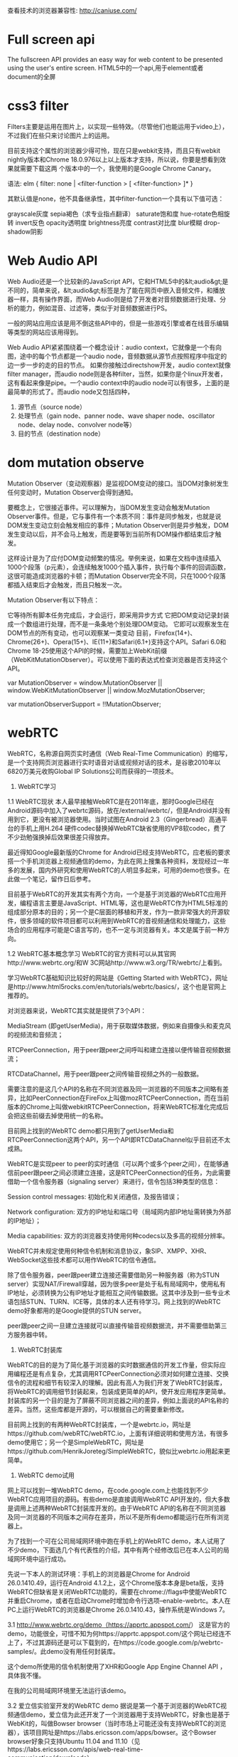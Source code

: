 查看技术的浏览器兼容性: http://caniuse.com/
* Full screen api
The fullscreen API provides an easy way for web content to be presented using the user's entire screen.
HTML5中的一个api,用于element或者document的全屏
* css3 filter
Filters主要是运用在图片上，以实现一些特效。（尽管他们也能运用于video上），不过我们在些只来讨论图片上的运用。

目前支持这个属性的浏览器少得可怜，现在只是webkit支持，而且只有webkit nightly版本和Chrome 18.0.976以上以上版本才支持，所以说，你要是想看到效果就需要下载这两
个版本中的一个，我使用的是Google Chrome Canary。

语法:
elm {
filter: none | <filter-function > [ <filter-function> ]*
}

其默认值是none，他不具备继承性，其中filter-function一个具有以下值可选：

grayscale灰度
sepia褐色（求专业指点翻译）
saturate饱和度
hue-rotate色相旋转
invert反色
opacity透明度
brightness亮度
contrast对比度
blur模糊
drop-shadow阴影

* Web Audio API
Web Audio还是一个比较新的JavaScript API，它和HTML5中的&lt;audio&gt;是不同的，简单来说，&lt;audio&gt;标签是为了能在网页中嵌入音频文件，和播放器一样，具有操作界面，而Web Audio则是给了开发者对音频数据进行处理、分析的能力，例如混音、过滤等，类似于对音频数据进行PS。

一般的网站应用应该是用不倒这些API中的，但是一些游戏引擎或者在线音乐编辑等类型的网站应该用得到。

Web Audio API紧紧围绕着一个概念设计：audio context，它就像是一个有向图，途中的每个节点都是一个audio node，音频数据从源节点按照程序中指定的边一步一步的走的目的节点。
如果你接触过directshow开发，audio context就像filter manager，而audio node则是各种filter，当然，如果你是个linux开发者，这有看起来像是pipe。一个audio context中的audio node可以有很多，上面的是最简单的形式了。而audio node又包括四种，
1. 源节点（source node）
2. 处理节点（gain node、panner node、wave shaper node、oscillator node、delay node、convolver node等）
4. 目的节点（destination node）
* dom mutation observe
Mutation Observer（变动观察器）是监视DOM变动的接口。当DOM对象树发生任何变动时，Mutation Observer会得到通知。

要概念上，它很接近事件。可以理解为，当DOM发生变动会触发Mutation Observer事件。但是，它与事件有一个本质不同：事件是同步触发，也就是说DOM发生变动立刻会触发相应的事件；Mutation Observer则是异步触发，DOM发生变动以后，并不会马上触发，而是要等到当前所有DOM操作都结束后才触发。

这样设计是为了应付DOM变动频繁的情况。举例来说，如果在文档中连续插入1000个段落（p元素），会连续触发1000个插入事件，执行每个事件的回调函数，这很可能造成浏览器的卡顿；而Mutation Observer完全不同，只在1000个段落都插入结束后才会触发，而且只触发一次。

Mutation Observer有以下特点：

它等待所有脚本任务完成后，才会运行，即采用异步方式
它把DOM变动记录封装成一个数组进行处理，而不是一条条地个别处理DOM变动。
它即可以观察发生在DOM节点的所有变动，也可以观察某一类变动
目前，Firefox(14+)、Chrome(26+)、Opera(15+)、IE(11+)和Safari(6.1+)支持这个API。Safari 6.0和Chrome 18-25使用这个API的时候，需要加上WebKit前缀（WebKitMutationObserver）。可以使用下面的表达式检查浏览器是否支持这个API。

var MutationObserver = window.MutationObserver ||
    window.WebKitMutationObserver ||
    window.MozMutationObserver;

var mutationObserverSupport = !!MutationObserver;
* webRTC
WebRTC，名称源自网页实时通信（Web Real-Time Communication）的缩写，是一个支持网页浏览器进行实时语音对话或视频对话的技术，是谷歌2010年以6820万美元收购Global IP Solutions公司而获得的一项技术。
1.     WebRTC学习
1.1   WebRTC现状
本人最早接触WebRTC是在2011年底，那时Google已经在Android源码中加入了webrtc源码，放在/external/webrtc/，但是Android并没有用到它，更没有被浏览器使用。当时试图在Android 2.3（Gingerbread）高通平台的手机上用H.264 硬件codec替换掉WebRTC缺省使用的VP8软codec，费了不少劲勉强换掉后效果很差只得放弃。

最近得知Google最新版的Chrome for Android已经支持WebRTC，应老板的要求搭一个手机浏览器上视频通信的demo，为此在网上搜集各种资料，发现经过一年多的发展，国内外研究和使用WebRTC的人明显多起来，可用的demo也很多。在此做一个笔记，留作日后参考。

目前基于WebRTC的开发其实有两个方向，一个是基于浏览器的WebRTC应用开发，编程语言主要是JavaScript、HTML等，这也是WebRTC作为HTML5标准的组成部分原本的目的；另一个是C层面的移植和开发，作为一款非常强大的开源软件，很多领域的软件项目都可以利用到WebRTC的音视频通信和处理能力，这些场合的应用程序可能是C语言写的，也不一定与浏览器有关。本文是属于前一种方向。

1.2   WebRTC基本概念学习
WebRTC的官方资料可以从其官网http://www.webrtc.org/和W 3C网站http://www.w3.org/TR/webrtc/上看到。

学习WebRTC基础知识比较好的网站是《Getting Started with WebRTC》，网址是http://www.html5rocks.com/en/tutorials/webrtc/basics/，这个也是官网上推荐的。

对浏览器来说，WebRTC其实就是提供了3个API：

MediaStream (即getUserMedia)，用于获取媒体数据，例如来自摄像头和麦克风的视频流和音频流；

RTCPeerConnection，用于peer跟peer之间呼叫和建立连接以便传输音视频数据流；

RTCDataChannel，用于peer跟peer之间传输音视频之外的一般数据。

需要注意的是这几个API的名称在不同浏览器及同一浏览器的不同版本之间略有差异，比如PeerConnection在FireFox上叫做mozRTCPeerConnection，而在当前版本的Chrome上叫做webkitRTCPeerConnection，将来WebRTC标准化完成后会把这些前缀去掉使用统一的名称。

目前网上找到的WebRTC demo都只用到了getUserMedia和RTCPeerConnection这两个API，另一个API即RTCDataChannel似乎目前还不太成熟。

WebRTC是实现peer to peer的实时通信（可以两个或多个peer之间），在能够通信前peer跟peer之间必须建立连接，这是RTCPeerConnection的任务，为此需要借助一个信令服务器（signaling server）来进行，信令包括3种类型的信息：

Session control messages: 初始化和关闭通信，及报告错误；

Network configuration: 双方的IP地址和端口号（局域网内部IP地址需转换为外部的IP地址）；

Media capabilities: 双方的浏览器支持使用何种codecs以及多高的视频分辨率。

WebRTC并未规定使用何种信令机制和消息协议，象SIP、XMPP、XHR、WebSocket这些技术都可以用作WebRTC的信令通信。

除了信令服务器，peer跟peer建立连接还需要借助另一种服务器（称为STUN server）实现NAT/Firewall穿越，因为很多peer是处于私有局域网中，使用私有IP地址，必须转换为公有IP地址才能相互之间传输数据。这其中涉及到一些专业术语包括STUN、TURN、ICE等，具体的本人还有待学习。网上找到的WebRTC demo好象都用的是Google提供的STUN server。

peer跟peer之间一旦建立连接就可以直接传输音视频数据流，并不需要借助第三方服务器中转。

2.     WebRTC封装库
WebRTC的目的是为了简化基于浏览器的实时数据通信的开发工作量，但实际应用编程还是有点复杂，尤其调用RTCPeerConnection必须对如何建立连接、交换信令的流程和细节有较深入的理解。因此有高人为我们开发了WebRTC封装库，将WebRTC的调用细节封装起来，包装成更简单的API，使开发应用程序更简单。封装库的另一个目的是为了屏蔽不同浏览器之间的差异，例如上面说的API名称的差异。当然，这些库都是开源的，可以根据自己的需要重新修改。

目前网上找到的有两种WebRTC封装库，一个是webrtc.io，网址是https://github.com/webRTC/webRTC.io，上面有详细说明和使用方法，有很多demo使用它；另一个是SimpleWebRTC，网址是https://github.com/HenrikJoreteg/SimpleWebRTC，貌似比webrtc.io用起来更简单。

3.     WebRTC demo试用
网上可以找到一堆WebRTC demo，在code.google.com上也能找到不少WebRTC应用项目的源码。有些demo是直接调用WebRTC API开发的，但大多数是调用上述两种WebRTC封装库开发的。由于WebRTC API的名称在不同浏览器及同一浏览器的不同版本之间存在差异，所以不是所有demo都能运行在所有浏览器上。

为了找到一个可在公司局域网环境中跑在手机上的WebRTC demo，本人试用了不少demo，下面选几个有代表性的介绍，其中有两个经修改后已在本人公司的局域网环境中运行成功。

先说一下本人的测试环境：手机上的浏览器是Chrome for Android 26.0.1410.49，运行在Android 4.1.2上，这个Chrome版本本身是beta版，支持WebRTC但缺省是关闭WebRTC功能的，需要在chrome://flags中使能WebRTC并重启Chrome，或者在启动Chrome时增加命令行选项--enable-webrtc。本人在PC上运行WebRTC的浏览器是Chrome 26.0.1410.43，操作系统是Windows 7。

3.1  http://www.webrtc.org/demo（https://apprtc.appspot.com/）
这是官方的demo，功能很全，可惜不知为何https://apprtc.appspot.com/这个网址已经连不上了，不过其源码还是可以下载到的，在https://code.google.com/p/webrtc-samples/。此demo没有用任何封装库。

这个demo所使用的信令机制使用了XHR和Google App Engine Channel API ，具体我不懂。

在我的公司局域网环境里无法运行该demo。

3.2   爱立信实验室开发的WebRTC demo
据说是第一个基于浏览器的WebRTC视频通信demo，爱立信为此还开发了一个浏览器用于支持WebRTC，好象也是基于WebKit的，叫做Bowser browser（当时市场上可能还没有支持WebRTC的浏览器），该项目网址是https://labs.ericsson.com/apps/bowser。这个Bowser browser好象只支持Ubuntu 11.04 and 11.10（见https://labs.ericsson.com/apis/web-real-time-communication/downloads）。

该demo的网址是http://webrtc.labs.ericsson.net:8082。

在我的公司局域网环境里无法运行该demo。

3.3   人脸检测识别
利用WebRTC的getUserMedia从摄像头获取图像进行人脸识别的demo，例如这两个：

http://neave.com/webcam/html5/face/
http://www.raymondcamden.com/demos/2012/mar/29/test1.html

这两个demo在PC和手机上的Chrome上都可运行。

3.4   http://www.simpl.info
这个demo演示HTML, CSS and JavaScript的各种feature和使用方法，包括WebRTC的3个API：getUserMedia、RTCPeerConnection、RTCDataChannel的演示，但遗憾的是RTCPeerConnection的演示只是本地camera的画面传回给本地，并没有实现真正的设备之间音视频通信。

该项目的源码在https://github.com/samdutton/simpl。

3.5   Framegrabber
这是一个基于WebRTC实现屏幕共享（screensharing）的Chrome扩展，源码在https://github.com/samdutton/rtcshare，有关介绍可参考这篇文章：http://blog.sina.com.cn/s/blog_51396f890102es7k.html。

本人没有试用过。

3.6   http://webrtc.dennis.is
这个demo是基于库webrtc.io实现的，是webrtc.io官方的demo，使用WebSocket作为信令手段。

在我的公司局域网环境里无法运行该demo；在家里无线路由器环境下可成功运行，但只能单向传输视频。

3.7   http://v.kainy.cn
国内牛人做的，相当于是汉化版的http://webrtc.dennis.is，自然也是基于webrtc.io实现的，但使用的webrtc.io版本较老，不支持新版本Chrome所使用的API名称webkitRTCPeerConnection，所以无法在新版本Chrome上运行。具体介绍在http://blog.kainy.cn/2013/01/webrtc实现的视频聊天室应用/。

3.8   http://conversat.io
这个demo是基于库SimpleWebRTC实现的，是SimpleWebRTC官方的demo，使用WebSocket作为信令手段。

在我的公司局域网环境里无法运行该demo；在家里无线路由器环境下可成功运行，且可双向传视频，支持多个peer同时视频通信。

经修改后在本人公司局域网成功运行，试过两个手机和一个笔记本电脑同时视频通信OK。修改和运行步骤：

1.     从http://www.nodejs.org/download/下载nodejs最新版并安装，我是在Windows7 64位上安装的；

2.     在命令行下依次运行如下命令（安装运行signaling server所需的模块）：

npm install express
npm install yetify
npm install getconfig
npm install node-uuid
npm install socket.io

3.     从https://github.com/andyet/signalmaster下载信令服务器源码，该信令服务器是SimpleWebRTC缺省使用的，解开该源码后运行node server.js，该服务器监听8888端口，通过WebSocket与浏览器通信。

4.     在同一台PC上运行apache server，将从http://conversat.io网站扒下来的文件放到该server上（可在Chrome浏览器中打开http://conversat.io然后鼠标右键单击在菜单中选“另存为”、“网页，全部”即可），修改其中的 index.html 和 simplewebrtc.js，将其中 url 改为'http://10.100.156.83:8888'（其中IP地址是我的PC在公司局域网中的IP地址）。

5.     在同一局域网中的其他设备上打开Chrome浏览器，地址栏输入http://10.100.156.83，输入相同的room名称（随便起）即可开始多方视频通信，也可修改上述index.html中的“var room”一行，设定为固定的room名称，就不需要每次在每个设备上手工输入room名称了。

3.9   国内牛人开发的视频聊天室应用
这个demo是国内牛人赵书剑开发的视频聊天室，基于webrtc.io实现。

该项目源码和文档下载地址是http://ishare.iask.sina.com.cn/f/35083616.html，源码在https://github.com/zsj2145676。

经修改后在本人公司局域网成功运行，试过两个手机和一个笔记本电脑同时视频通信OK。修改和运行步骤：

1.     从http://ishare.iask.sina.com.cn/f/35083616.html下载webrtc.chatdemo.zip，解压缩，修改其中public\javascripts\client.js中的rtc.connect一行，将实际的服务器地址写进去，例如改为：rtc.connect("ws://10.100.156.83:8001", room);

2.     同上文3.8节步骤1、2安装nodejs

3.     运行node app.js，注意该demo本身已包含http server，不需要其他的比如apache server

4.     在同一局域网中的其他设备上打开Chrome浏览器，地址栏输入http://10.100.156.83:8000，输入相同的room名称（随便起）即可开始多方视频通信。
* requestAnimationFrame
HTML5/CSS3时代，我们要在web里做动画选择其实已经很多了:

你可以用CSS3的animattion+keyframes;

你也可以用css3的transition;

你还可以用通过在canvas上作图来实现动画，也可以借助jQuery动画相关的API方便地实现;

当然最原始的你还可以使用window.setTimout()或者window.setInterval()通过不断更新元素的状态位置等来实现动画，前提是画面的更新频率要达到每秒60次才能让肉眼看到流畅的动画效果。

现在又多了一种实现动画的方案，那就是还在草案当中的window.requestAnimationFrame()方法。

window.requestAnimationFrame() 将告知浏览器你马上要开始动画效果了，后者需要在下次动画前调用相应方法来更新画面。这个方法就是传递给window.requestAnimationFrame()的回调函数。

也可这个方法原理其实也就跟setTimeout/setInterval差不多，通过递归调用同一方法来不断更新画面以达到动起来的效果，但它优于setTimeout/setInterval的地方在于它是由浏览器专门为动画提供的API，在运行时浏览器会自动优化方法的调用，并且如果页面不是激活状态下的话，动画会自动暂停，有效节省了CPU开销。
[[http://www.zhangxinxu.com/wordpress/2013/09/css3-animation-requestanimationframe-tween-%E5%8A%A8%E7%94%BB%E7%AE%97%E6%B3%95/ ][CSS3动画那么强，requestAnimationFrame还有毛线用? ]]
* webGL
WebGL (Web Graphics Library) is a JavaScript API for rendering interactive 3D computer graphics and 2D graphics within any compatible web browser without the use of plug-ins.WebGL is integrated completely into all the web standards of the browser allowing GPU accelerated usage of physics and image processing and effects as part of the web page canvas. WebGL elements can be mixed with other HTML elements and composited with other parts of the page or page background.[3] WebGL programs consist of control code written in JavaScript and shader code that is executed on a computer's Graphics Processing Unit (GPU). WebGL is designed and maintained by the non-profit Khronos Group
2012年4月，Google搜索悄然上线了一个新的功能，那就是在搜索框里输入一个曲线方程，那么Google就会在搜索页里为你画出这个曲线！这也是WebGL第一次被应用在Google的搜索引擎中，使用者可以在搜索框里输入任意一个二元方程，Google都会将此方程绘制出来，并且是显示在全3D的空间中，另外还可以自由调整和编辑曲线以及方程。
如果想要临时查看一个方程的曲线，而周围又没有专业软件的时候，你可以应急使用一下Google的这个贴心新功能！不过要注意的是，这个功能只能运行在支持WebGL浏览器中，例如Chrome和Firefox，而不是IE！
* File System API
新的HTML5标准给我们带来了大量的新特性和惊喜，例如，画图的 画布Canvas，多媒体的audio和 video等等。除了上面我们提到的，还有比较新的特性 - File System API，它能够帮助我们来突破沙箱访问我们本地的文件系统，从而有效的弥补桌面和web应用之间的鸿沟。

API介绍:
HTML5 FileSystem API包括几个部分：
1.文件读取接口: File/Blob, FileList, FileReader
2.创建和写入接口: BlobBuilder, FileWriter
3.目录和文件读取接口: DirectoryReader, FileEntry/DirectoryEntry, LocalFileSystem
W3C规范定义了两种方式异步和同步(asynchronous and synchronous)。异步方式适用于普通程序，可以防止阻塞。同步方式用于Web Workers。

安全限制:
考虑到安全性，API接口设计时做了一些限制。
1.存储配额限制(quota limitations)
2.同源限制,如只能读写同域内的cookie和localStorage
3.文件类型限制，限制可执行文件的创建或者重命名为可执行文件
[[http://mao.li/javascript/html5-filesystem-api/][HTML5 FileSystem API 介绍]]
[[http://blog.csdn.net/salonzhou/article/details/28275713][HTML5之本地文件系统API - File System API]]
* Content Security Policy
内容安全策略的机制,Web应用可以使用它缓解普遍的内容注入漏洞,如跨站漏洞(XSS),内容安全策略是一个公开的策略,Web应用的作者(或服务器管理员)可以使用它限制资源的加载

例如,为了缓解XSS攻击,一个Web应用程序可以限制本身加载脚本只能从信任的URI,使攻击者难以注入恶意脚本.

内容安全策略(CSP)并不是作为内容注入漏洞的第一道防线.相反,CSP是最适合用来作为深度防御,以减少内容注入攻击所造成的危害.

通常,将现有Web应用程序应用CSP,为了获得最好的效果,作者将需要移动所有内嵌脚本和样式行,例如到外部脚本,因为用户代理不能确定是否有内嵌脚本注入攻击.

使用CSP时,Web应用可以通过提供一个Content-Security-Policy HTTP头或一个META的HTML元素.不过这样的政策只在当前文档适用而已.可以为整个网站,服务器提供应一个策略随着每个资源进行表示.
[[http://www.2cto.com/Article/201307/230739.html][Content Security Policy介绍]]
[[http://www.zhihu.com/question/21979782][知乎:Content Security Policy (CSP) 是什么？为什么它能抵御 XSS 攻击？]]
** 跨站漏洞(XSS)
业界对跨站攻击的定义如下：“跨站攻击是指入侵者在远程WEB页面的HTML代码中插入具有恶意目的的数据，用户认为该页面是可信赖的，但是当浏览器下载该页面，嵌入其中的脚本将被解释执行。”由于HTML语言允许使用脚本进行简单交互，入侵者便通过技术手段在某个页面里插入一个恶意HTML代码，例如记录论坛保存的用户信息（Cookie），由于Cookie保存了完整的用户名和密码资料，用户就会遭受安全损失。如这句简单的Javascript脚本就能轻易获取用户信息：alert(document.cookie)，它会弹出一个包含用户信息的消息框。入侵者运用脚本就能把用户信息发送到他们自己的记录页面中，稍做分析便获取了用户的敏感信息。
跨站脚本攻击分类

1、持久型XSS，又称存储型XSS 。
2、非持久型XSS，又称反射型XSS。
3、DOM-XSS，DOM（文档对象模型）。
持久型的XSS较第二、第三种XSS攻击的危害较大。
两种方式

其一由于HTML语言允许使用脚本进行简单交互，入侵者便通过技术手段在某个页面里插入一个恶意HTML代码——例如记录论坛保存的用户信息（Cookie），由 于Cookie保存了完整的用户名和密码资料，用户就会遭受安全损失。
其二XST攻击描述：攻击者将恶意代码嵌入一台已经被控制的主机上的web文件，当访问者浏览时恶意代码在浏览器中执行，然后访问者的cookie、http基本验证以及ntlm验证信息将被发送到已经被控制的主机，同时传送Trace请求给目标主机，导致cookie欺骗或者是中间人攻击。
攻击条件

XST：
1、需要目标web服务器允许Trace参数；
2、需要一个用来插入XST代码的地方；
3、目标站点存在跨域漏洞。
* Touch Events
[[http://mobiforge.com/design-development/html5-mobile-web-touch-events][HTML5 for the Mobile Web: Touch Events]]
[[https://developer.mozilla.org/en-US/docs/Web/API/Touch_events][Touch events]]
[[http://www.w3.org/TR/touch-events/][W3C Recommendation: Touch Event]]
* Date/timeinput types
html5的几个form表单的属性
[[http://www.html5rocks.com/en/tutorials/forms/html5forms/][Making Forms Fabulous with HTML5]]
[[http://www.hongkiat.com/blog/html5-form-input-type/][A Look Into HTML5 Forms Input Types: Date, Color and Range]]
* Audio & Videoelements
下面的例子使用了两个不同的音频格式。HTML5 <audio> 元素会尝试以 mp3 或 ogg 来播放音频。如果失败，代码将回退尝试 <embed> 元素。
<audio controls height="100" width="100">
  <source src="horse.mp3" type="audio/mpeg">
  <source src="horse.ogg" type="audio/ogg">
  <embed height="50" width="100" src="horse.mp3">
</audio>
* CSS3Animation
[[http://www.zhangxinxu.com/wordpress/2010/11/css3-transitions-transforms%E5%92%8Canimation%E4%BD%BF%E7%94%A8%E7%AE%80%E4%BB%8B%E4%B8%8E%E5%BA%94%E7%94%A8%E5%B1%95%E7%A4%BA/][CSS3 Transitions, Transforms和Animation使用简介与应用展示]]
*
